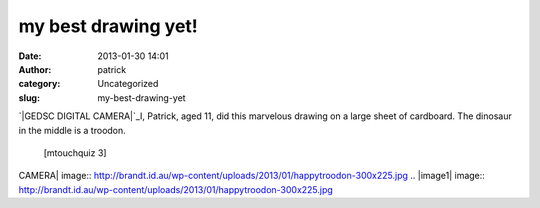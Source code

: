 my best drawing yet!
####################
:date: 2013-01-30 14:01
:author: patrick
:category: Uncategorized
:slug: my-best-drawing-yet

`|GEDSC DIGITAL CAMERA|`_\ I, Patrick, aged 11, did this marvelous
drawing on a large sheet of cardboard. The dinosaur in the middle is a
troodon.
 [mtouchquiz 3]

.. _|image1|: http://brandt.id.au/wp-content/uploads/2013/01/happytroodon.jpg

.. |GEDSC DIGITAL
CAMERA| image:: http://brandt.id.au/wp-content/uploads/2013/01/happytroodon-300x225.jpg
.. |image1| image:: http://brandt.id.au/wp-content/uploads/2013/01/happytroodon-300x225.jpg

